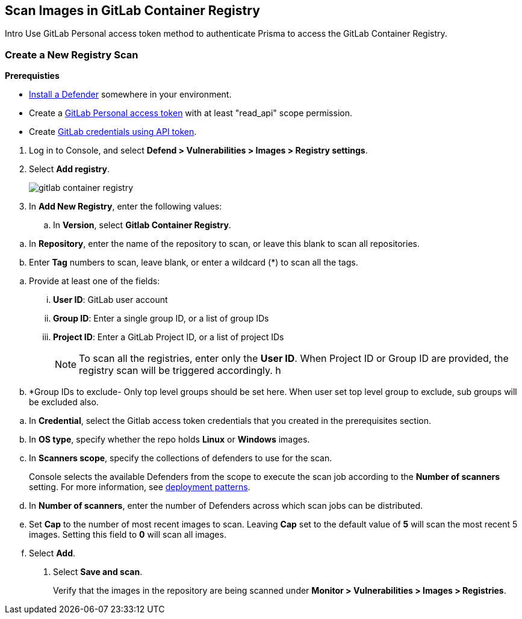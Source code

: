 == Scan Images in GitLab Container Registry

Intro
Use GitLab Personal access token method to authenticate Prisma to access the GitLab Container Registry.

[.task]
=== Create a New Registry Scan

*Prerequisties*

* xref:../../install/deploy-defender/defender_types.adoc[Install a Defender] somewhere in your environment.
* Create a https://docs.gitlab.com/ee/user/profile/personal_access_tokens.html#personal-access-token-scopes[GitLab Personal access token] with at least "read_api" scope permission.
* Create xref:../../authentication/credentials-store/gitlab-credentials.adoc[GitLab credentials using API token].

[.procedure]
. Log in to Console, and select *Defend > Vulnerabilities > Images > Registry settings*.

. Select *Add registry*.
+
image::gitlab-container-registry.png[scale=60]

. In *Add New Registry*, enter the following values:

.. In *Version*, select *Gitlab Container Registry*.

//.. In *Registry*, enter the registry address. If you don’t have your own custom gitlab domain, enter the following registry url https://registry.gitlab.com, otherwise enter you custom domain url.

.. In *Repository*, enter the name of the repository to scan, or leave this blank to scan all repositories.

.. Enter *Tag* numbers to scan, leave blank, or enter a wildcard (*) to scan all the tags.

//.. Optionally enter the *Repositories to exclude* them from being scanned.

.. Provide at least one of the fields:
... *User ID*: GitLab user account
... *Group ID*: Enter a single group ID, or a list of group IDs
... *Project ID*: Enter a GitLab Project ID, or a list of project IDs
+
NOTE: To scan all the registries, enter only the *User ID*. When Project ID or Group ID are provided, the registry scan will be triggered accordingly. 
h
.. *Group IDs to exclude- Only top level groups should be set here. When user set top level group to exclude, sub groups will be excluded also.

//i. In Tag, enter an image tag. Leave this field blank to scan all images, regardless of their tag.
//j.Optionally, enter Tags to exclude, to avoid scanning images with specified tags.

.. In *Credential*, select the Gitlab access token credentials that you created in the prerequisites section.

.. In *OS type*, specify whether the repo holds *Linux* or *Windows* images.

.. In *Scanners scope*, specify the collections of defenders to use for the scan.
+
Console selects the available Defenders from the scope to execute the scan job according to the *Number of scanners* setting.
For more information, see xref:../../vulnerability_management/registry_scanning/scan_docker_registry_v2.adoc#_deployment_patterns[deployment patterns].

.. In *Number of scanners*, enter the number of Defenders across which scan jobs can be distributed.

.. Set *Cap* to the number of most recent images to scan.
Leaving *Cap* set to the default value of *5* will scan the most recent 5 images.
Setting this field to *0* will scan all images.

.. Select *Add*.

. Select *Save and scan*.
+
Verify that the images in the repository are being scanned under *Monitor > Vulnerabilities > Images > Registries*.
